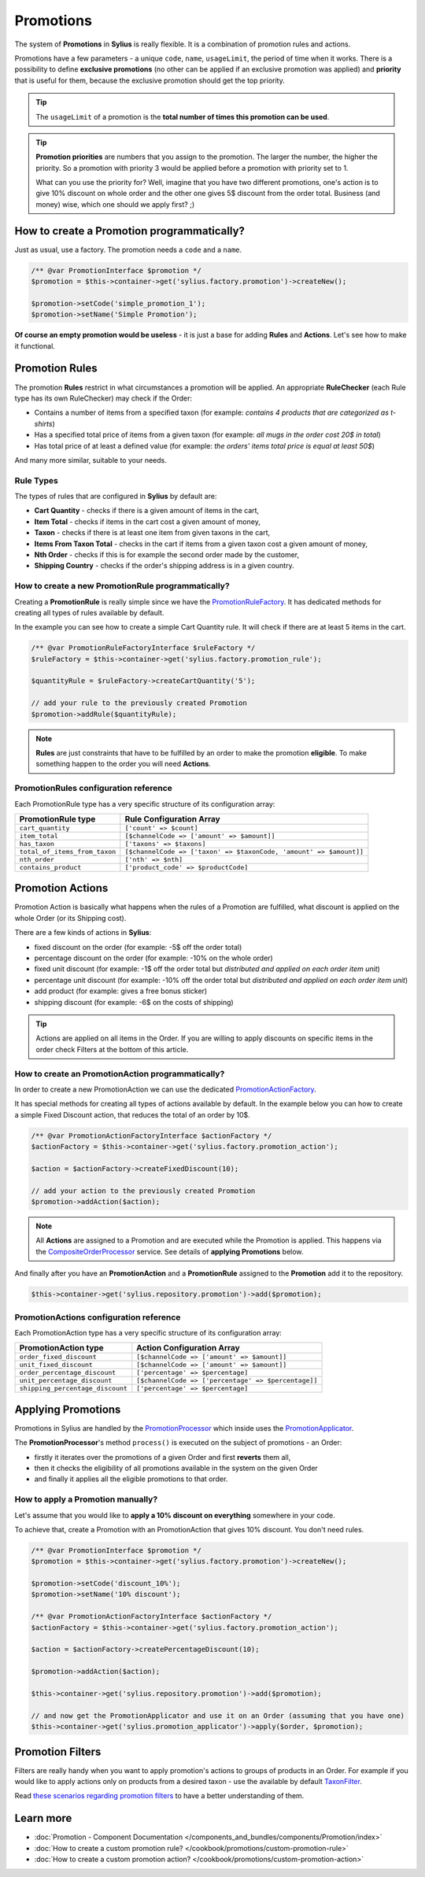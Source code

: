 .. index::
   single: Promotions

Promotions
==========

The system of **Promotions** in **Sylius** is really flexible. It is a combination of promotion rules and actions.

Promotions have a few parameters - a unique ``code``, ``name``, ``usageLimit``,
the period of time when it works.
There is a possibility to define **exclusive promotions** (no other can be applied if an exclusive promotion was applied)
and **priority** that is useful for them, because the exclusive promotion should get the top priority.

.. tip::

   The ``usageLimit`` of a promotion is the **total number of times this promotion can be used**.

.. tip::

   **Promotion priorities** are numbers that you assign to the promotion. The larger the number, the higher the priority.
   So a promotion with priority 3 would be applied before a promotion with priority set to 1.

   What can you use the priority for? Well, imagine that you have two different promotions, one's action is to give 10% discount
   on whole order and the other one gives 5$ discount from the order total. Business (and money) wise, which one should we apply first? ;)

How to create a Promotion programmatically?
-------------------------------------------

Just as usual, use a factory. The promotion needs a ``code`` and a ``name``.

.. code-block:: php

   /** @var PromotionInterface $promotion */
   $promotion = $this->container->get('sylius.factory.promotion')->createNew();

   $promotion->setCode('simple_promotion_1');
   $promotion->setName('Simple Promotion');

**Of course an empty promotion would be useless** - it is just a base for adding **Rules** and **Actions**.
Let's see how to make it functional.

Promotion Rules
---------------

The promotion **Rules** restrict in what circumstances a promotion will be applied.
An appropriate **RuleChecker** (each Rule type has its own RuleChecker) may check if the Order:

* Contains a number of items from a specified taxon (for example: *contains 4 products that are categorized as t-shirts*)
* Has a specified total price of items from a given taxon (for example: *all mugs in the order cost 20$ in total*)
* Has total price of at least a defined value (for example: *the orders' items total price is equal at least 50$*)

And many more similar, suitable to your needs.

Rule Types
''''''''''

The types of rules that are configured in **Sylius** by default are:

* **Cart Quantity** - checks if there is a given amount of items in the cart,
* **Item Total** - checks if items in the cart cost a given amount of money,
* **Taxon** - checks if there is at least one item from given taxons in the cart,
* **Items From Taxon Total** - checks in the cart if items from a given taxon cost a given amount of money,
* **Nth Order** - checks if this is for example the second order made by the customer,
* **Shipping Country** - checks if the order's shipping address is in a given country.

How to create a new PromotionRule programmatically?
'''''''''''''''''''''''''''''''''''''''''''''''''''

Creating a **PromotionRule** is really simple since we have the `PromotionRuleFactory <https://github.com/Sylius/Sylius/blob/master/src/Sylius/Component/Core/Factory/PromotionRuleFactory.php>`_.
It has dedicated methods for creating all types of rules available by default.

In the example you can see how to create a simple Cart Quantity rule. It will check if there are at least 5 items in the cart.

.. code-block:: php

   /** @var PromotionRuleFactoryInterface $ruleFactory */
   $ruleFactory = $this->container->get('sylius.factory.promotion_rule');

   $quantityRule = $ruleFactory->createCartQuantity('5');

   // add your rule to the previously created Promotion
   $promotion->addRule($quantityRule);

.. note::

   **Rules** are just constraints that have to be fulfilled by an order to make the promotion **eligible**.
   To make something happen to the order you will need **Actions**.

PromotionRules configuration reference
''''''''''''''''''''''''''''''''''''''

Each PromotionRule type has a very specific structure of its configuration array:

+-------------------------------+--------------------------------------------------------------------+
| PromotionRule type            | Rule Configuration Array                                           |
+===============================+====================================================================+
| ``cart_quantity``             | ``['count' => $count]``                                            |
+-------------------------------+--------------------------------------------------------------------+
| ``item_total``                | ``[$channelCode => ['amount' => $amount]]``                        |
+-------------------------------+--------------------------------------------------------------------+
| ``has_taxon``                 | ``['taxons' => $taxons]``                                          |
+-------------------------------+--------------------------------------------------------------------+
| ``total_of_items_from_taxon`` | ``[$channelCode => ['taxon' => $taxonCode, 'amount' => $amount]]`` |
+-------------------------------+--------------------------------------------------------------------+
| ``nth_order``                 | ``['nth' => $nth]``                                                |
+-------------------------------+--------------------------------------------------------------------+
| ``contains_product``          | ``['product_code' => $productCode]``                               |
+-------------------------------+--------------------------------------------------------------------+

Promotion Actions
-----------------

Promotion Action is basically what happens when the rules of a Promotion are fulfilled, what discount is applied on the whole Order (or its Shipping cost).

There are a few kinds of actions in **Sylius**:

* fixed discount on the order (for example: -5$ off the order total)
* percentage discount on the order (for example: -10% on the whole order)
* fixed unit discount (for example: -1$ off the order total but *distributed and applied on each order item unit*)
* percentage unit discount (for example: -10% off the order total but *distributed and applied on each order item unit*)
* add product (for example: gives a free bonus sticker)
* shipping discount (for example: -6$ on the costs of shipping)

.. tip::

   Actions are applied on all items in the Order. If you are willing to apply discounts on specific items
   in the order check Filters at the bottom of this article.

How to create an PromotionAction programmatically?
''''''''''''''''''''''''''''''''''''''''''''''''''

In order to create a new PromotionAction we can use the dedicated `PromotionActionFactory <https://github.com/Sylius/Sylius/blob/master/src/Sylius/Component/Core/Factory/PromotionActionFactory.php>`_.

It has special methods for creating all types of actions available by default.
In the example below you can how to create a simple Fixed Discount action, that reduces the total of an order by 10$.

.. code-block:: php

   /** @var PromotionActionFactoryInterface $actionFactory */
   $actionFactory = $this->container->get('sylius.factory.promotion_action');

   $action = $actionFactory->createFixedDiscount(10);

   // add your action to the previously created Promotion
   $promotion->addAction($action);

.. note::

   All **Actions** are assigned to a Promotion and are executed while the Promotion is applied.
   This happens via the `CompositeOrderProcessor <https://github.com/Sylius/Sylius/blob/master/src/Sylius/Component/Order/Processor/CompositeOrderProcessor.php>`_ service.
   See details of **applying Promotions** below.

And finally after you have an **PromotionAction** and a **PromotionRule** assigned to the **Promotion** add it to the repository.

.. code-block:: php

   $this->container->get('sylius.repository.promotion')->add($promotion);

PromotionActions configuration reference
''''''''''''''''''''''''''''''''''''''''

Each PromotionAction type has a very specific structure of its configuration array:

+----------------------------------+-----------------------------------------------------+
| PromotionAction type             | Action Configuration Array                          |
+==================================+=====================================================+
| ``order_fixed_discount``         | ``[$channelCode => ['amount' => $amount]]``         |
+----------------------------------+-----------------------------------------------------+
| ``unit_fixed_discount``          | ``[$channelCode => ['amount' => $amount]]``         |
+----------------------------------+-----------------------------------------------------+
| ``order_percentage_discount``    | ``['percentage' => $percentage]``                   |
+----------------------------------+-----------------------------------------------------+
| ``unit_percentage_discount``     | ``[$channelCode => ['percentage' => $percentage]]`` |
+----------------------------------+-----------------------------------------------------+
| ``shipping_percentage_discount`` | ``['percentage' => $percentage]``                   |
+----------------------------------+-----------------------------------------------------+

Applying Promotions
-------------------

Promotions in Sylius are handled by the `PromotionProcessor <https://github.com/Sylius/Sylius/blob/master/src/Sylius/Component/Promotion/Processor/PromotionProcessor.php>`_
which inside uses the `PromotionApplicator <https://github.com/Sylius/Sylius/blob/master/src/Sylius/Component/Promotion/Action/PromotionApplicator.php>`_.

The **PromotionProcessor**'s method ``process()`` is executed on the subject of promotions - an Order:

* firstly it iterates over the promotions of a given Order and first **reverts** them all,
* then it checks the eligibility of all promotions available in the system on the given Order
* and finally it applies all the eligible promotions to that order.

How to apply a Promotion manually?
''''''''''''''''''''''''''''''''''

Let's assume that you would like to **apply a 10% discount on everything** somewhere in your code.

To achieve that, create a Promotion with an PromotionAction that gives 10% discount. You don't need rules.

.. code-block:: php

   /** @var PromotionInterface $promotion */
   $promotion = $this->container->get('sylius.factory.promotion')->createNew();

   $promotion->setCode('discount_10%');
   $promotion->setName('10% discount');

   /** @var PromotionActionFactoryInterface $actionFactory */
   $actionFactory = $this->container->get('sylius.factory.promotion_action');

   $action = $actionFactory->createPercentageDiscount(10);

   $promotion->addAction($action);

   $this->container->get('sylius.repository.promotion')->add($promotion);

   // and now get the PromotionApplicator and use it on an Order (assuming that you have one)
   $this->container->get('sylius.promotion_applicator')->apply($order, $promotion);

Promotion Filters
-----------------

Filters are really handy when you want to apply promotion's actions to groups of products in an Order.
For example if you would like to apply actions only on products from a desired taxon - use the available by default
`TaxonFilter <https://github.com/Sylius/Sylius/blob/master/src/Sylius/Component/Core/Promotion/Filter/TaxonFilter.php>`_.

Read `these scenarios regarding promotion filters <https://github.com/Sylius/Sylius/blob/master/features/promotion/receiving_discount/receiving_fixed_discount_on_products_from_specific_taxon.feature>`_
to have a better understanding of them.

Learn more
----------

* :doc:`Promotion - Component Documentation </components_and_bundles/components/Promotion/index>`
* :doc:`How to create a custom promotion rule? </cookbook/promotions/custom-promotion-rule>`
* :doc:`How to create a custom promotion action? </cookbook/promotions/custom-promotion-action>`
